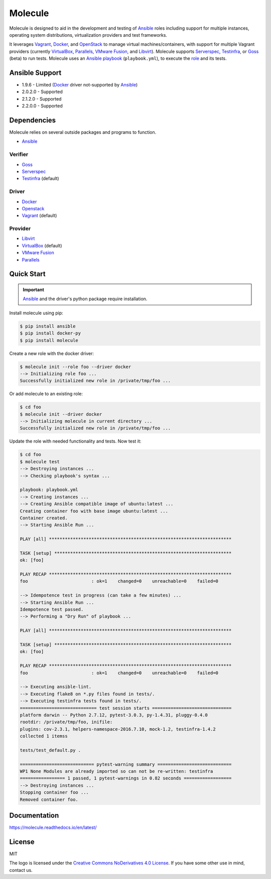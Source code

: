 ********
Molecule
********

.. image:: https://badge.fury.io/py/molecule.svg
   :target: https://badge.fury.io/py/molecule
   :alt: PyPI Package

.. image:: https://readthedocs.org/projects/molecule/badge/?version=latest
   :target: https://molecule.readthedocs.io/en/latest/
   :alt: Documentation Status

Molecule is designed to aid in the development and testing of
`Ansible`_ roles including support for multiple instances,
operating system distributions, virtualization providers and test frameworks.

It leverages `Vagrant`_, `Docker`_, and `OpenStack`_ to manage virtual
machines/containers, with support for multiple Vagrant providers (currently
`VirtualBox`_, `Parallels`_, `VMware Fusion`_, and `Libvirt`_).  Molecule
supports `Serverspec`_, `Testinfra`_, or `Goss`_ (beta) to run tests.  Molecule
uses an `Ansible`_ `playbook`_ (``playbook.yml``), to execute the `role`_ and
its tests.

.. _`Test Kitchen`: http://kitchen.ci
.. _`playbook`: https://docs.ansible.com/ansible/playbooks.html
.. _`role`: http://docs.ansible.com/ansible/playbooks_roles.html

Ansible Support
===============

* 1.9.6 - Limited (`Docker`_ driver not-supported by `Ansible`_)
* 2.0.2.0 - Supported
* 2.1.2.0 - Supported
* 2.2.0.0 - Supported

Dependencies
============

Molecule relies on several outside packages and programs to function.

* `Ansible`_

Verifier
--------

* `Goss`_
* `Serverspec`_
* `Testinfra`_ (default)

Driver
------

* `Docker`_
* `Openstack`_
* `Vagrant`_ (default)

Provider
--------

* `Libvirt`_
* `VirtualBox`_ (default)
* `VMware Fusion`_
* `Parallels`_

.. _`Ansible`: https://docs.ansible.com
.. _`Docker`: https://www.docker.com
.. _`Goss`: https://github.com/aelsabbahy/goss
.. _`Libvirt`: http://libvirt.org
.. _`OpenStack`: https://www.openstack.org
.. _`Parallels`: http://www.parallels.com
.. _`Serverspec`: http://serverspec.org
.. _`Testinfra`: https://testinfra.readthedocs.io
.. _`Vagrant`: http://docs.vagrantup.com/v2
.. _`VirtualBox`: https://www.virtualbox.org
.. _`VMware Fusion`: http://www.vmware.com/products/fusion.html

Quick Start
===========

.. important::

  `Ansible`_ and the driver's python package require installation.

Install molecule using pip:

.. code-block:: bash

  $ pip install ansible
  $ pip install docker-py
  $ pip install molecule

Create a new role with the docker driver:

.. code-block:: bash

  $ molecule init --role foo --driver docker
  --> Initializing role foo ...
  Successfully initialized new role in /private/tmp/foo ...

Or add molecule to an existing role:

.. code-block:: bash

  $ cd foo
  $ molecule init --driver docker
  --> Initializing molecule in current directory ...
  Successfully initialized new role in /private/tmp/foo ...

Update the role with needed functionality and tests.  Now test it:

.. code-block:: bash

  $ cd foo
  $ molecule test
  --> Destroying instances ...
  --> Checking playbook's syntax ...

  playbook: playbook.yml
  --> Creating instances ...
  --> Creating Ansible compatible image of ubuntu:latest ...
  Creating container foo with base image ubuntu:latest ...
  Container created.
  --> Starting Ansible Run ...

  PLAY [all] *********************************************************************

  TASK [setup] *******************************************************************
  ok: [foo]

  PLAY RECAP *********************************************************************
  foo                        : ok=1    changed=0    unreachable=0    failed=0

  --> Idempotence test in progress (can take a few minutes) ...
  --> Starting Ansible Run ...
  Idempotence test passed.
  --> Performing a "Dry Run" of playbook ...

  PLAY [all] *********************************************************************

  TASK [setup] *******************************************************************
  ok: [foo]

  PLAY RECAP *********************************************************************
  foo                        : ok=1    changed=0    unreachable=0    failed=0

  --> Executing ansible-lint.
  --> Executing flake8 on *.py files found in tests/.
  --> Executing testinfra tests found in tests/.
  ============================= test session starts ==============================
  platform darwin -- Python 2.7.12, pytest-3.0.3, py-1.4.31, pluggy-0.4.0
  rootdir: /private/tmp/foo, inifile:
  plugins: cov-2.3.1, helpers-namespace-2016.7.10, mock-1.2, testinfra-1.4.2
  collected 1 itemss

  tests/test_default.py .

  ============================ pytest-warning summary ============================
  WP1 None Modules are already imported so can not be re-written: testinfra
  ================= 1 passed, 1 pytest-warnings in 0.82 seconds ==================
  --> Destroying instances ...
  Stopping container foo ...
  Removed container foo.

Documentation
=============

https://molecule.readthedocs.io/en/latest/

License
=======

MIT

The logo is licensed under the `Creative Commons NoDerivatives 4.0 License`_.  If you have some other use in mind, contact us.

.. _`Creative Commons NoDerivatives 4.0 License`: https://creativecommons.org/licenses/by-nd/4.0/

